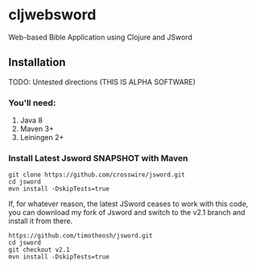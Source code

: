 * cljwebsword
Web-based Bible Application using Clojure and JSword
** Installation
   TODO: Untested directions (THIS IS ALPHA SOFTWARE)
*** You'll need:
    1. Java 8
    2. Maven 3+
    3. Leiningen 2+
*** Install Latest Jsword SNAPSHOT with Maven
    #+BEGIN_SRC shell
    git clone https://github.com/crosswire/jsword.git
    cd jsword
    mvn install -DskipTests=true
    #+END_SRC

    If, for whatever reason, the latest JSword ceases to work with this code,
    you can download my fork of Jsword and switch to the v2.1 branch and install
    it from there.
    #+BEGIN_SRC shell
    https://github.com/timotheosh/jsword.git
    cd jsword
    git checkout v2.1
    mvn install -DskipTests=true
    #+END_SRC

